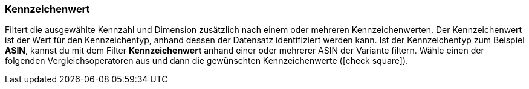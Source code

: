 === Kennzeichenwert

Filtert die ausgewählte Kennzahl und Dimension zusätzlich nach einem oder mehreren Kennzeichenwerten. Der Kennzeichenwert ist der Wert für den Kennzeichentyp, anhand dessen der Datensatz identifiziert werden kann. Ist der Kennzeichentyp zum Beispiel *ASIN*, kannst du mit dem Filter *Kennzeichenwert* anhand einer oder mehrerer ASIN der Variante filtern.
Wähle einen der folgenden Vergleichsoperatoren aus und dann die gewünschten Kennzeichenwerte (icon:check-square[role="blue"]).
